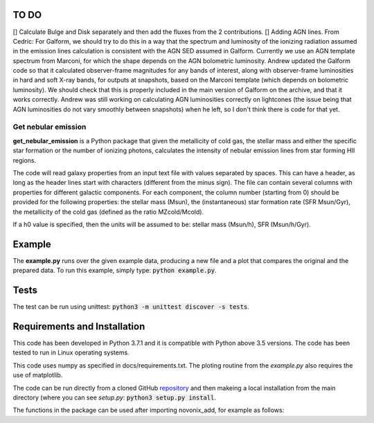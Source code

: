 |build| |coverage| |docs| |pypi| |zenodo| 

.. inclusion-marker-do-not-remove

TO DO
-----
[] Calculate Bulge and Disk separately and then add the fluxes from the 2 contributions.
[] Adding AGN lines. From Cedric: For Galform, we should try to do this in a way that the spectrum and luminosity of the ionizing radiation assumed in the emission lines calculation is consistent with the AGN SED assumed in Galform. Currently we use an AGN template spectrum from Marconi, for which the shape depends on the AGN bolometric luminosity. Andrew updated the Galform code so that it calculated observer-frame magnitudes for any bands of interest, along with observer-frame luminosities in hard and soft X-ray bands, for outputs at snapshots, based on the Marconi template (which depends on bolometric luminosity). We should check that this is properly included in the main version of Galform on the archive, and that it works correctly. Andrew was still working on calculating AGN luminosities correctly on lightcones (the issue being that AGN luminosities do not vary smoothly between snapshots) when he left, so I don't think there is code for that yet.


   
Get nebular emission
======================

**get_nebular_emission** is a Python package that given the metallicity of cold gas, the stellar mass and either the specific star formation or the number of ionizing photons, calculates the intensity of nebular emission lines from star forming HII regions.


The code will read galaxy properties from an input text file with values separated by spaces. This can have a header, as long as the header lines start with characters (different from the minus sign). The file can contain several columns with properties for different galactic components. For each component, the column number (starting from 0) should be provided for the following properties: the stellar mass (Msun), the (instantaneous) star formation rate (SFR Msun/Gyr), the metallicity of the cold gas (defined as the ratio MZcold/Mcold).

If a h0 value is specified, then the units will be assumed to be: stellar mass (Msun/h), SFR (Msun/h/Gyr).


Example
-------

The **example.py** runs over the given example data, producing a new file and a plot that compares the original and the prepared data. To run this
example, simply type: :code:`python example.py`.

Tests
-----

The test can be run using unittest:
:code:`python3 -m unittest discover -s tests`.

Requirements and Installation
-----------------------------

This code has been developed in Python 3.7.1 and it is compatible with Python above 3.5 versions. The code has been tested to run in Linux operating systems. 

This code uses numpy as specified in docs/requirements.txt. The ploting routine from the *example.py* also requires the use of matplotlib.

The code can be run directly from a cloned GitHub `repository`_ and then makeing a local installation from the main directory (where you can see `setup.py`:
:code:`python3 setup.py install`.


The functions in the package can be used after importing novonix_add, for example as follows:



.. _pyversion: https://uk.mathworks.com/help/matlab/getting-started-with-python.html

.. _package: https://pypi.org/project/get_nebular_emission/

.. _repository: https://github.com/galform/get_nebular_emission

.. |build| image:: https://travis-ci.org/galform/get_nebular_emission.svg?branch=master
    :target: https://travis-ci.org/galform/get_nebular_emission

.. |coverage| image:: https://codecov.io/gh/galform/get_nebular_emission/branch/master/graph/badge.svg
    :target: https://codecov.io/gh/galform/get_nebular_emission
	     
.. |docs| image:: https://readthedocs.org/projects/get_nebular_emission/badge/?version=latest
   :target: https://get_nebular_emission.readthedocs.io/en/latest/
   :alt: Documentation Status

.. |pypi| image:: https://img.shields.io/pypi/v/get_nebular_emission.svg
    :target: https://pypi.org/project/get_nebular_emissioin/
	 
.. |zenodo| image:: https://zenodo.org/badge/186994865.svg
   :target: https://zenodo.org/badge/latestdoi/186994865

